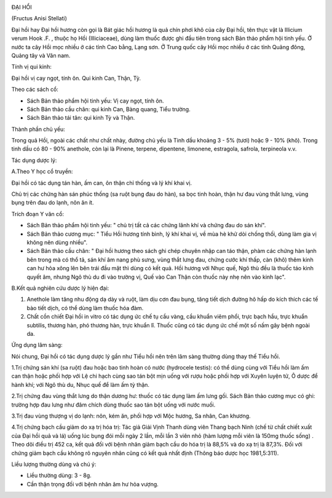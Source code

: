 |image0|

ĐẠI HỔI

(Fructus Anisi Stellati)

Đại hồi hay Đại hồi hương còn gọi là Bát giác hồi hương là quả chín phơi
khô của cây Đại hồi, tên thực vật là Illicium verum Hook .F. , thuộc họ
Hồi (Illiciaceae), dùng làm thuốc được ghi đầu tiên trong sách Bản thảo
phẩm hội tinh yếu. Ở nước ta cây Hồi mọc nhiều ở các tỉnh Cao bằng, Lạng
sơn. Ở Trung quốc cây Hồi mọc nhiều ở các tỉnh Quãng đông, Quảng tây và
Vân nam.

Tính vị qui kinh:

Đại hồi vị cay ngọt, tính ôn. Qui kinh Can, Thận, Tỳ.

Theo các sách cổ:

-  Sách Bản thảo phẩm hội tinh yếu: Vị cay ngọt, tính ôn.
-  Sách Bản thảo cầu chân: qui kinh Can, Bàng quang, Tiểu trường.
-  Sách Bản thảo tái tân: qui kinh Tỳ và Thận.

Thành phần chủ yếu:

Trong quả Hồi, ngoài các chất như chất nhày, đường chủ yếu là Tinh dầu
khoảng 3 - 5% (tươi) hoặc 9 - 10% (khô). Trong tinh dầu có 80 - 90%
anethole, còn lại là Pinene, terpene, dipentene, limonene, estragola,
safrola, terpineola v.v.

Tác dụng dược lý:

A.Theo Y học cổ truyền:

Đại hồi có tác dụng tán hàn, ấm can, ôn thận chỉ thống và lý khí khai
vị.

Chủ trị các chứng hàn sán phúc thống (sa ruột bụng đau do hàn), sa bọc
tinh hoàn, thận hư đau vùng thắt lưng, vùng bụng trên đau do lạnh, nôn
ăn ít.

Trích đoạn Y văn cổ:

-  Sách Bản thảo phẩm hội tinh yếu: " chủ trị tất cả các chứng lãnh khí
   và chứng đau do sán khí".
-  Sách Bản thảo cương mục: " Tiểu Hồi hương tính bình, lý khí khai vị,
   về mùa hè khử dòi chống thối, dùng làm gia vị không nên dùng nhiều".
-  Sách Bản thảo cầu chân: " Đại hồi hương theo sách ghi chép chuyên
   nhập can táo thận, phàm các chứng hàn lạnh bên trong mà có thổ tả,
   sán khí âm nang phù sưng, vùng thắt lưng đau, chứng cước khí thấp,
   càn (khô) thêm kinh can hư hỏa xông lên bên trái đầu mặt thì dùng có
   kết quả. Hồi hương với Nhục quế, Ngô thù đều là thuốc táo kinh quyết
   âm, nhưng Ngô thù du đi vào trường vị, Quế vào Can Thận còn thuốc này
   nhẹ nên vào kinh lạc".

B.Kết quả nghiên cứu dược lý hiện đại:

#. Anethole làm tăng nhu động dạ dày và ruột, làm dịu cơn đau bụng, tăng
   tiết dịch đường hô hấp do kích thích các tế bào tiết dịch, có thể
   dùng làm thuốc hóa đàm.
#. Chất cồn chiết Đại hồi in vitro có tác dụng ức chế tụ cầu vàng, cầu
   khuẩn viêm phổi, trực bạch hầu, trực khuẩn subtilis, thương hàn, phó
   thương hàn, trực khuẩn lî. Thuốc cũng có tác dụng ức chế một số nấm
   gây bệnh ngoài da.

Ứng dụng lâm sàng:

Nói chung, Đại hồi có tác dụng dược lý gần như Tiểu hồi nên trên lâm
sàng thường dùng thay thế Tiểu hồi.

1.Trị chứng sán khí (sa ruột) đau hoặc bao tinh hoàn có nước (hydrocele
testis): có thể dùng cùng với Tiểu hồi làm ấm can thận hoặc phối hợp với
Lệ chi hạch cùng sao tán bột mịn uống với rượu hoặc phối hợp với Xuyên
luyện tử, Ô dược để hành khí; với Ngô thù du, Nhục quế để làm ấm tỳ
thận.

2.Trị chứng đau vùng thắt lưng do thận dương hư: thuốc có tác dụng làm
ấm lưng gối. Sách Bản thảo cương mục có ghi: trường hợp đau lưng như đâm
chích dùng thuốc sao tán bột uống với nước muối.

3.Trị đau vùng thượng vị do lạnh: nôn, kém ăn, phối hợp với Mộc hương,
Sa nhân, Can khương.

4.Trị chứng bạch cầu giảm do xạ trị hóa trị: Tác giả Giải Vịnh Thanh
dùng viên Thang bạch Ninh (chế từ chất chiết xuất của Đại hồi quả và lá)
uống lúc bụng đói mỗi ngày 2 lần, mỗi lần 3 viên nhỏ (hàm lượng mỗi viên
là 150mg thuốc sống) . Theo dõi điều trị 452 ca, kết quả đối với bệnh
nhân giảm bạch cầu do hóa trị là 88,5% và do xạ trị là 87,3%. Đối với
chứng giảm bạch cầu không rõ nguyên nhân cũng có kết quả nhất định
(Thông báo dược học 1981,5:311).

Liều lượng thường dùng và chú ý:

-  Liều thường dùng: 3 - 8g.
-  Cần thận trọng đối với bệnh nhân âm hư hỏa vượng.

 

.. |image0| image:: DAIHOI.JPG
   :width: 50px
   :height: 50px
   :target: DAIHOI_.htm
